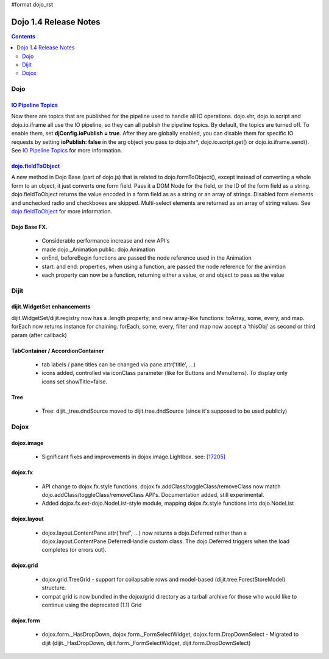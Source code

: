 #format dojo_rst

Dojo 1.4 Release Notes
=======================

.. contents::
   :depth: 2

======
Dojo
======

`IO Pipeline Topics <dojo/ioPipelineTopics>`_
----------------------------------------------
Now there are topics that are published for the pipeline used to handle all IO operations. dojo.xhr, dojo.io.script and dojo.io.iframe all use the IO pipeline, so they can all publish the pipeline topics. By default, the topics are turned off. To enable them, set **djConfig.ioPublish = true**. After they are globally enabled, you can disable them for specific IO requests by setting **ioPublish: false** in the arg object you pass to dojo.xhr*, dojo.io.script.get() or dojo.io.iframe.send(). See `IO Pipeline Topics <dojo/ioPipelineTopics>`_ for more information.


`dojo.fieldToObject <dojo/fieldToObject>`_
-------------------------------------------
A new method in Dojo Base (part of dojo.js) that is related to dojo.formToObject(), except instead of converting a whole form to an object, it just converts one form field. Pass it a DOM Node for the field, or the ID of the form field as a string. dojo.fieldToObject returns the value encoded in a form field as as a string or an array of strings. Disabled form elements and unchecked radio and checkboxes are skipped. Multi-select elements are returned as an array of string values. See `dojo.fieldToObject <dojo/fieldToObject>`_ for more information.

Dojo Base FX. 
-------------

  * Considerable performance increase and new API's
  * made dojo._Animation public: dojo.Animation
  * onEnd, beforeBegin functions are passed the node reference used in the Animation
  * start: and end: properties, when using a function, are passed the node reference for the animtion
  * each property can now be a function, returning either a value, or and object to pass as the value

======
Dijit
======

dijit.WidgetSet enhancements
----------------------------

dijit.WidgetSet/dijit.registry now has a .length property, and new array-like functions: toArray, some, every, and map. forEach now returns instance for chaining. forEach, some, every, filter and map now accept a 'thisObj' as second or third param (after callback)

TabContainer / AccordionContainer
---------------------------------

  * tab labels / pane titles can be changed via pane.attr('title', ...)
  * icons added, controlled via iconClass parameter (like for Buttons and MenuItems).   To display only icons set showTitle=false.

Tree
----

  * Tree: dijit._tree.dndSource moved to dijit.tree.dndSource (since it's supposed to be used publicly)

======
Dojox
======

dojox.image
-----------

  * Significant fixes and improvements in dojox.image.Lightbox. see: `[17205] <http://bugs.dojotoolkit.org/changeset/17205>`_
  
dojox.fx
--------

  * API change to dojox.fx.style functions. dojox.fx.addClass/toggleClass/removeClass now match dojo.addClass/toggleClass/removeClass API's. Documentation added, still experimental. 
  * Added dojox.fx.ext-dojo.NodeList-style module, mapping dojox.fx.style functions into dojo.NodeList

dojox.layout
------------

  * dojox.layout.ContentPane.attr('href', ...) now returns a dojo.Deferred rather than a dojox.layout.ContentPane.DeferredHandle custom class.   The dojo.Deferred triggers when the load completes (or errors out).

dojox.grid
----------

  * dojox.grid.TreeGrid - support for collapsable rows and model-based (dijit.tree.ForestStoreModel) structure.
  * compat grid is now bundled in the dojox/grid directory as a tarball archive for those who would like to continue using the deprecated (1.1) Grid

dojox.form
----------

  * dojox.form._HasDropDown, dojox.form._FormSelectWidget, dojox.form.DropDownSelect - Migrated to dijit (dijit._HasDropDown, dijit.form._FormSelectWidget, dijit.form.DropDownSelect)
